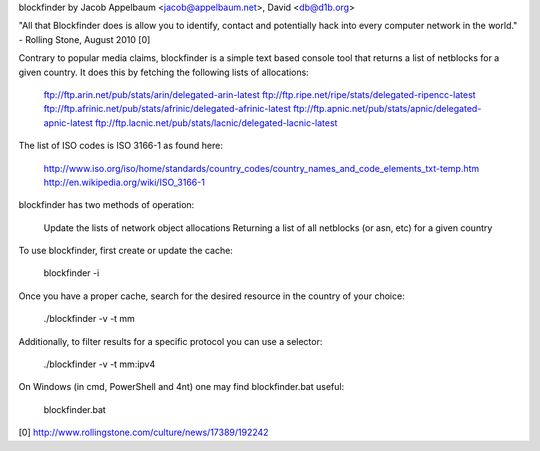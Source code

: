 blockfinder by Jacob Appelbaum <jacob@appelbaum.net>, David <db@d1b.org>

"All that Blockfinder does is allow you to identify, contact and potentially
hack into every computer network in the world." - Rolling Stone, August 2010 [0]

Contrary to popular media claims, blockfinder is a simple text based console
tool that returns a list of netblocks for a given country.  It does this by
fetching the following lists of allocations:

    ftp://ftp.arin.net/pub/stats/arin/delegated-arin-latest
    ftp://ftp.ripe.net/ripe/stats/delegated-ripencc-latest
    ftp://ftp.afrinic.net/pub/stats/afrinic/delegated-afrinic-latest
    ftp://ftp.apnic.net/pub/stats/apnic/delegated-apnic-latest
    ftp://ftp.lacnic.net/pub/stats/lacnic/delegated-lacnic-latest

The list of ISO codes is ISO 3166-1 as found here:

    http://www.iso.org/iso/home/standards/country_codes/country_names_and_code_elements_txt-temp.htm
    http://en.wikipedia.org/wiki/ISO_3166-1

blockfinder has two methods of operation:

    Update the lists of network object allocations
    Returning a list of all netblocks (or asn, etc) for a given country

To use blockfinder, first create or update the cache:

    blockfinder -i

Once you have a proper cache, search for the desired resource in the country
of your choice:

    ./blockfinder -v -t mm

Additionally, to filter results for a specific protocol you can use a selector:

    ./blockfinder -v -t mm:ipv4 


On Windows (in cmd, PowerShell and 4nt) one may find blockfinder.bat useful:

  blockfinder.bat

[0] http://www.rollingstone.com/culture/news/17389/192242



